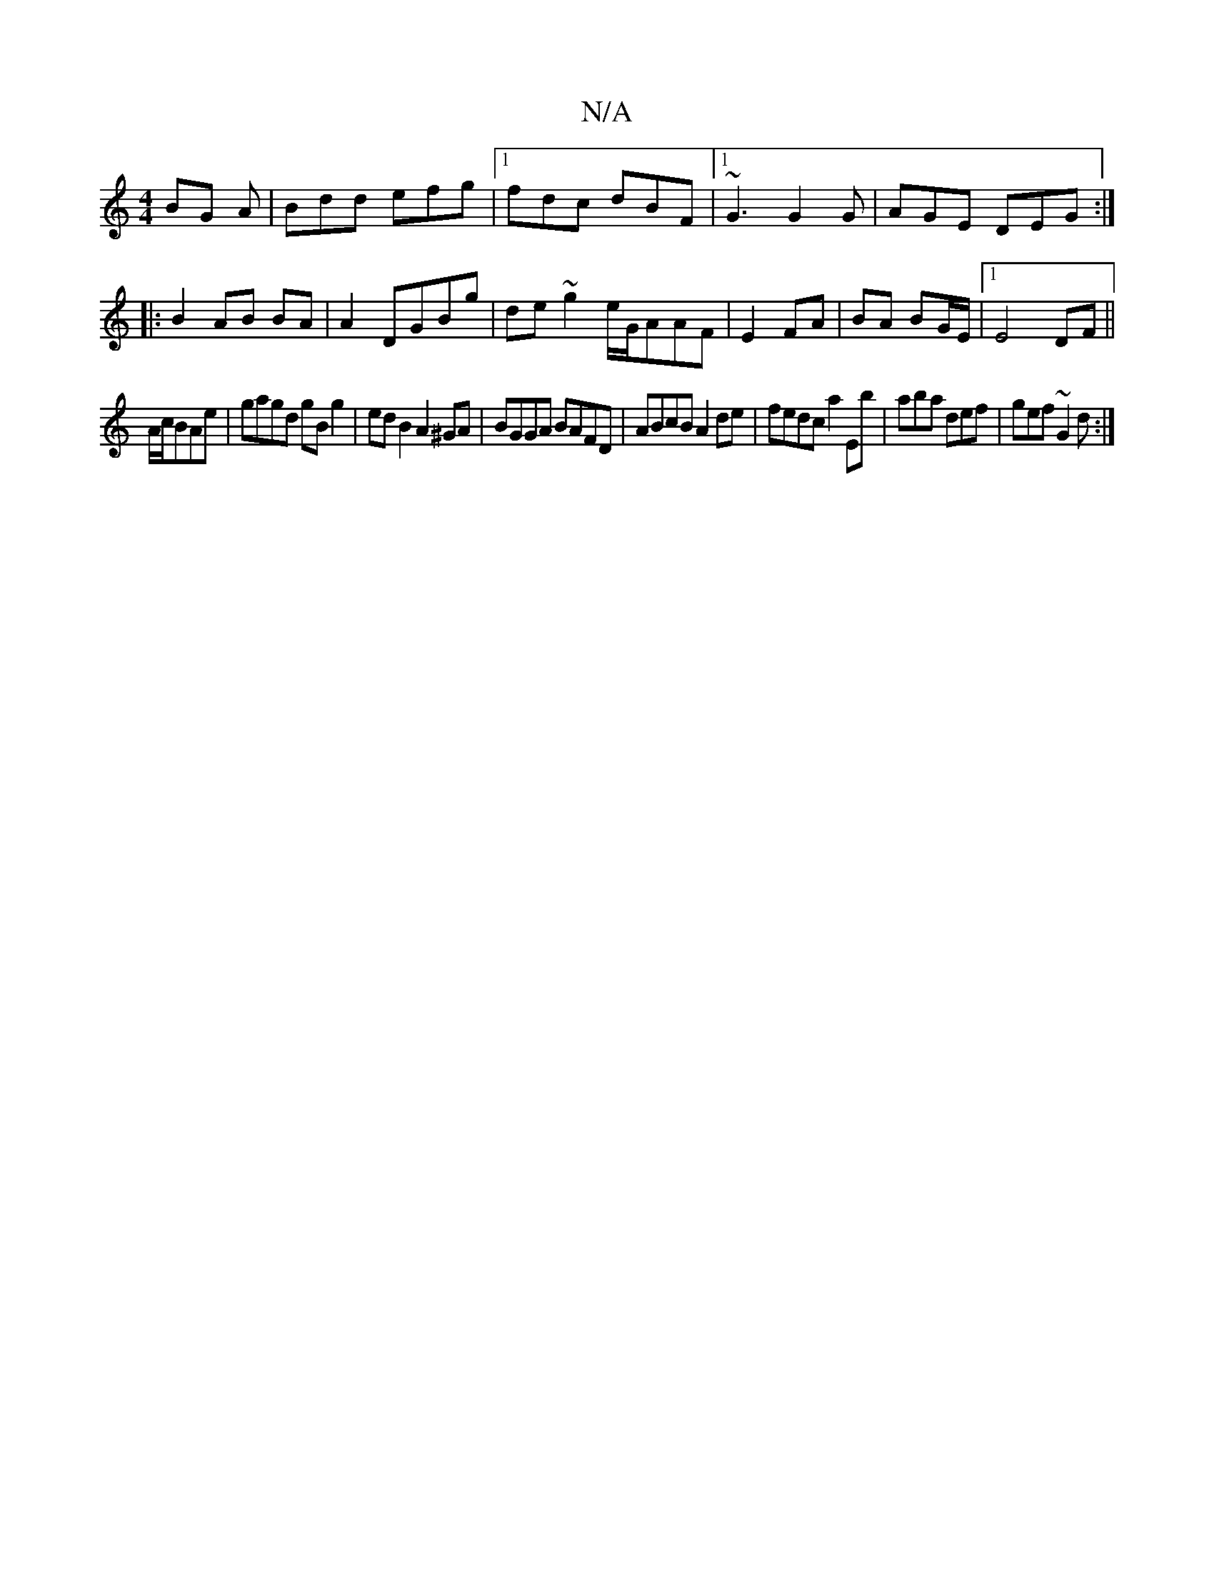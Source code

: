 X:1
T:N/A
M:4/4
R:N/A
K:Cmajor
BG A|Bdd efg|1 fdc dBF|1 ~G3 G2G|AGE DEG:|
|:B2AB BA|A2 DGBg|de~g2 e/G/AAF|E2 FA | BA BG/E/ |1 E4 DF||
A/c/BAe | gagd gB g2 | ed B2 A2 ^GA|BGGA BAFD|ABcB A2 de|fedc a2Eb|aba def| gef ~G2d:|

|: E2 FG 